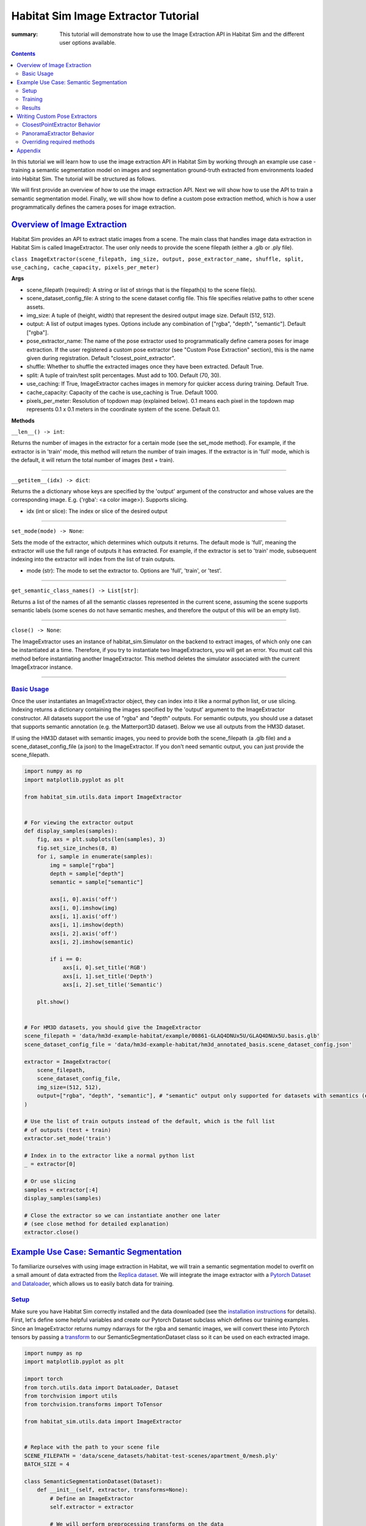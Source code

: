 Habitat Sim Image Extractor Tutorial
####################################

:summary: This tutorial will demonstrate how to use the Image Extraction API in Habitat Sim and the different user options available.

.. contents::
    :class: m-block m-default

In this tutorial we will learn how to use the image extraction API in Habitat Sim by working through an example use case - training a semantic segmentation model on images and segmentation ground-truth extracted from environments loaded into Habitat Sim. The tutorial will be structured as follows.

We will first provide an overview of how to use the image extraction API. Next we will show how to use the API to train a semantic segmentation model. Finally, we will show how to define a custom pose extraction method, which is how a user programmatically defines the camera poses for image extraction.

`Overview of Image Extraction`_
===============================

Habitat Sim provides an API to extract static images from a scene. The main class that handles image data extraction in Habitat Sim is called ImageExtractor. The user only needs to provide the scene filepath (either a .glb or .ply file).

``class ImageExtractor(scene_filepath, img_size, output, pose_extractor_name, shuffle, split, use_caching, cache_capacity, pixels_per_meter)``

**Args**

* scene_filepath (required): A string or list of strings that is the filepath(s) to the scene file(s).
* scene_dataset_config_file: A string to the scene dataset config file. This file specifies relative paths to other scene assets.
* img_size: A tuple of (height, width) that represent the desired output image size. Default (512, 512).
* output: A list of output images types. Options include any combination of ["rgba", "depth", "semantic"]. Default ["rgba"].
* pose_extractor_name: The name of the pose extractor used to programmatically define camera poses for image extraction. If the user registered a custom pose extractor (see "Custom Pose Extraction" section), this is the name given during registration. Default "closest_point_extractor".
* shuffle: Whether to shuffle the extracted images once they have been extracted. Default True.
* split: A tuple of train/test split percentages. Must add to 100. Default (70, 30).
* use_caching: If True, ImageExtractor caches images in memory for quicker access during training. Default True.
* cache_capacity: Capacity of the cache is use_caching is True. Default 1000.
* pixels_per_meter: Resolution of topdown map (explained below). 0.1 means each pixel in the topdown map represents 0.1 x 0.1 meters in the coordinate system of the scene. Default 0.1.

**Methods**

``__len__() -> int``:

Returns the number of images in the extractor for a certain mode (see the set_mode method). For example, if the extractor is in 'train' mode, this method will return the number of train images. If the extractor is in 'full' mode, which is the default, it will return the total number of images (test + train).

-----

``__getitem__(idx) -> dict``:

Returns the a dictionary whose keys are specified by the 'output' argument of the constructor and whose values are the corresponding image. E.g. {'rgba': <a color image>}. Supports slicing.

* idx (int or slice): The index or slice of the desired output

-----

``set_mode(mode) -> None``:

Sets the mode of the extractor, which determines which outputs it returns. The default mode is 'full', meaning the extractor will use the full range of outputs it has extracted. For example, if the extractor is set to 'train' mode, subsequent indexing into the extractor will index from the list of train outputs.

* mode (str): The mode to set the extractor to. Options are 'full', 'train', or 'test'.

-----

``get_semantic_class_names() -> List[str]``:

Returns a list of the names of all the semantic classes represented in the current scene, assuming the scene supports semantic labels (some scenes do not have semantic meshes, and therefore the output of this will be an empty list).

-----

``close() -> None``:

The ImageExtractor uses an instance of habitat_sim.Simulator on the backend to extract images, of which only one can be instantiated at a time. Therefore, if you try to instantiate two ImageExtractors, you will get an error. You must call this method before instantiating another ImageExtractor. This method deletes the simulator associated with the current ImageExtracor instance.

-----


`Basic Usage`_
--------------

Once the user instantiates an ImageExtractor object, they can index into it like a normal python list, or use slicing. Indexing returns a dictionary containing the images specified by the 'output' argument to the ImageExtractor constructor. All datasets support the use of "rgba" and "depth" outputs. For semantic outputs, you should use a dataset that supports semantic annotation (e.g. the Matterport3D dataset). Below we use all outputs from the HM3D dataset.

If using the HM3D dataset with semantic images, you need to provide both the scene_filepath (a .glb file) and a scene_dataset_config_file (a json) to the ImageExtractor. If you don't need semantic output, you can just provide the scene_filepath.


.. code:: py

    import numpy as np
    import matplotlib.pyplot as plt

    from habitat_sim.utils.data import ImageExtractor


    # For viewing the extractor output
    def display_samples(samples):
        fig, axs = plt.subplots(len(samples), 3)
        fig.set_size_inches(8, 8)
        for i, sample in enumerate(samples):
            img = sample["rgba"]
            depth = sample["depth"]
            semantic = sample["semantic"]

            axs[i, 0].axis('off')
            axs[i, 0].imshow(img)
            axs[i, 1].axis('off')
            axs[i, 1].imshow(depth)
            axs[i, 2].axis('off')
            axs[i, 2].imshow(semantic)

            if i == 0:
                axs[i, 0].set_title('RGB')
                axs[i, 1].set_title('Depth')
                axs[i, 2].set_title('Semantic')

        plt.show()


    # For HM3D datasets, you should give the ImageExtractor
    scene_filepath = 'data/hm3d-example-habitat/example/00861-GLAQ4DNUx5U/GLAQ4DNUx5U.basis.glb'
    scene_dataset_config_file = 'data/hm3d-example-habitat/hm3d_annotated_basis.scene_dataset_config.json'

    extractor = ImageExtractor(
        scene_filepath,
        scene_dataset_config_file,
        img_size=(512, 512),
        output=["rgba", "depth", "semantic"], # "semantic" output only supported for datasets with semantics (e.g. Matterport3D)
    )

    # Use the list of train outputs instead of the default, which is the full list
    # of outputs (test + train)
    extractor.set_mode('train')

    # Index in to the extractor like a normal python list
    _ = extractor[0]

    # Or use slicing
    samples = extractor[:4]
    display_samples(samples)

    # Close the extractor so we can instantiate another one later
    # (see close method for detailed explanation)
    extractor.close()


.. image:: ../images/extractor-example-output.png


`Example Use Case: Semantic Segmentation`_
==========================================

To familiarize ourselves with using image extraction in Habitat, we will train a semantic segmentation model to overfit on a small amount of data extracted from the `Replica dataset`_. We will integrate the image extractor with a `Pytorch Dataset and Dataloader`_, which allows us to easily batch data for training.

`Setup`_
--------

Make sure you have Habitat Sim correctly installed and the data downloaded (see the `installation instructions`_ for details). First, let's define some helpful variables and create our Pytorch Dataset subclass which defines our training examples. Since an ImageExtractor returns numpy ndarrays for the rgba and semantic images, we will convert these into Pytorch tensors by passing a `transform`_ to our SemanticSegmentationDataset class so it can be used on each extracted image.

.. code:: py

    import numpy as np
    import matplotlib.pyplot as plt

    import torch
    from torch.utils.data import DataLoader, Dataset
    from torchvision import utils
    from torchvision.transforms import ToTensor

    from habitat_sim.utils.data import ImageExtractor


    # Replace with the path to your scene file
    SCENE_FILEPATH = 'data/scene_datasets/habitat-test-scenes/apartment_0/mesh.ply'
    BATCH_SIZE = 4

    class SemanticSegmentationDataset(Dataset):
        def __init__(self, extractor, transforms=None):
            # Define an ImageExtractor
            self.extractor = extractor

            # We will perform preprocessing transforms on the data
            self.transforms = transforms

            # Habitat sim outputs instance id's from the semantic sensor (i.e. two
            # different chairs will be marked with different id's). So we need
            # to create a mapping from these instance id to the class labels we
            # want to predict. We will use the below dictionaries to define a
            # funtion that takes the raw output of the semantic sensor and creates
            # a 2d numpy array of out class labels.
            self.labels = {
                'background': 0,
                'wall': 1,
                'floor': 2,
                'ceiling': 3,
                'chair': 4,
                'table': 5,
            }
            self.instance_id_to_name = self.extractor.instance_id_to_name
            self.map_to_class_labels = np.vectorize(
                lambda x: self.labels.get(self.instance_id_to_name.get(x, 0), 0)
            )

        def __len__(self):
            return len(self.extractor)

        def __getitem__(self, idx):
            sample = self.extractor[idx]
            raw_semantic_output = sample['semantic']
            truth_mask = self.get_class_labels(raw_semantic_output)

            output = {
                'rgb': sample['rgba'][:, :, :3],
                'truth': truth_mask.astype(int),
            }

            if self.transforms:
                output['rgb'] = self.transforms(output['rgb'])
                output['truth'] = self.transforms(output['truth']).squeeze(0)

            return output

        def get_class_labels(self, raw_semantic_output):
            return self.map_to_class_labels(raw_semantic_output)


    extractor = ImageExtractor(SCENE_FILEPATH, output=['rgba', 'semantic'])

    dataset = SemanticSegmentationDataset(extractor,
        transforms=transforms.Compose([transforms.ToTensor()])
    )

    # Create a Dataloader to batch and shuffle our data
    dataloader = DataLoader(dataset, batch_size=BATCH_SIZE, shuffle=True)


Now let's view some of the data to make sure it looks good.

.. code:: py

    def show_batch(sample_batch):
        def show_row(imgs, batch_size, img_type):
            plt.figure(figsize=(12, 8))
            for i, img in enumerate(imgs):
                ax = plt.subplot(1, batch_size, i + 1)
                ax.axis("off")
                if img_type == 'rgb':
                    plt.imshow(img.numpy().transpose(1, 2, 0))
                elif img_type == 'truth':
                    plt.imshow(img.numpy())

            plt.show()

        batch_size = len(sample_batch['rgb'])
        for k in sample_batch.keys():
            show_row(sample_batch[k], batch_size, k)


    _, sample_batch = next(enumerate(dataloader))
    show_batch(sample_batch)


.. image:: ../images/pytorch-dataset-example-output.png

Now that we can extract and view data using the ImageExtractor, let's define our model. A popular model for semantic segmentation is `UNET`_, originally developed by Olaf Ronneberger et al. for medical image segmentation. This implementation of UNET was taken from `this github repo`_.

.. code:: py

    import torch.nn as nn
    import torch.nn.functional as F

    class DoubleConv(nn.Module):
        """(convolution => [BN] => ReLU) * 2"""

        def __init__(self, in_channels, out_channels, mid_channels=None):
            super().__init__()
            if not mid_channels:
                mid_channels = out_channels
            self.double_conv = nn.Sequential(
                nn.Conv2d(in_channels, mid_channels, kernel_size=3, padding=1),
                nn.BatchNorm2d(mid_channels),
                nn.ReLU(inplace=True),
                nn.Conv2d(mid_channels, out_channels, kernel_size=3, padding=1),
                nn.BatchNorm2d(out_channels),
                nn.ReLU(inplace=True)
            )

        def forward(self, x):
            return self.double_conv(x)


    class Down(nn.Module):
        """Downscaling with maxpool then double conv"""

        def __init__(self, in_channels, out_channels):
            super().__init__()
            self.maxpool_conv = nn.Sequential(
                nn.MaxPool2d(2),
                DoubleConv(in_channels, out_channels)
            )

        def forward(self, x):
            return self.maxpool_conv(x)


    class Up(nn.Module):
        """Upscaling then double conv"""

        def __init__(self, in_channels, out_channels, bilinear=True):
            super().__init__()

            # if bilinear, use the normal convolutions to reduce the number of channels
            if bilinear:
                self.up = nn.Upsample(scale_factor=2, mode='bilinear', align_corners=True)
                self.conv = DoubleConv(in_channels, out_channels, in_channels // 2)
            else:
                self.up = nn.ConvTranspose2d(
                    in_channels , in_channels // 2,
                    kernel_size=2, stride=2
                )
                self.conv = DoubleConv(in_channels, out_channels)


        def forward(self, x1, x2):
            x1 = self.up(x1)
            # input is CHW
            diffY = x2.size()[2] - x1.size()[2]
            diffX = x2.size()[3] - x1.size()[3]

            x1 = F.pad(x1, [diffX // 2, diffX - diffX // 2,
                            diffY // 2, diffY - diffY // 2])

            x = torch.cat([x2, x1], dim=1)
            return self.conv(x)


    class OutConv(nn.Module):
        def __init__(self, in_channels, out_channels):
            super(OutConv, self).__init__()
            self.conv = nn.Conv2d(in_channels, out_channels, kernel_size=1)

        def forward(self, x):
            return self.conv(x)


    class UNet(nn.Module):
        def __init__(self, n_channels, n_classes, bilinear=True):
            super(UNet, self).__init__()
            self.n_channels = n_channels
            self.n_classes = n_classes
            self.bilinear = bilinear

            self.inc = DoubleConv(n_channels, 64)
            self.down1 = Down(64, 128)
            self.down2 = Down(128, 256)
            self.down3 = Down(256, 512)
            factor = 2 if bilinear else 1
            self.down4 = Down(512, 1024 // factor)
            self.up1 = Up(1024, 512 // factor, bilinear)
            self.up2 = Up(512, 256 // factor, bilinear)
            self.up3 = Up(256, 128 // factor, bilinear)
            self.up4 = Up(128, 64, bilinear)
            self.outc = OutConv(64, n_classes)

        def forward(self, x):
            x1 = self.inc(x)
            x2 = self.down1(x1)
            x3 = self.down2(x2)
            x4 = self.down3(x3)
            x5 = self.down4(x4)
            x = self.up1(x5, x4)
            x = self.up2(x, x3)
            x = self.up3(x, x2)
            x = self.up4(x, x1)
            logits = self.outc(x)
            return logits


    # We have 3 input channels (rgb) and 6 classes we want to semantically segment
    model = UNet(n_channels=3, n_classes=6)


`Training`_
-----------

We have a model now - Great! For the loss function we'll use cross entropy because we are training a multi-class classification problem (i.e. classifying each pixel of the image). For the optimization algorithm, we've chosen `RMSprop`_.

.. code:: py

    from torch import optim

    num_epochs = 1000
    lr = 0.0001
    val_check = 5

    device = torch.device('cuda' if torch.cuda.is_available() else 'cpu')
    model.to(device)
    optimizer = optim.RMSprop(model.parameters(), lr=lr, weight_decay=1e-8, momentum=0.9)
    criterion = nn.CrossEntropyLoss()

    for epoch in range(num_epochs):
        epoch_loss = 0
        for batch in dataloader:
            imgs = batch['rgb']
            true_masks = batch['truth']

            # Move the images and truth masks to the proper device (cpu or gpu)
            imgs = imgs.to(device=device, dtype=torch.float32)
            true_masks = true_masks.to(device=device, dtype=torch.long)

            # Get the model prediction
            masks_pred = model(imgs)

            # Evaluate the loss, which is Cross-Entropy in our case
            loss = criterion(masks_pred, true_masks)
            epoch_loss += loss.item()

            # Update the model parameters
            optimizer.zero_grad()
            loss.backward()
            nn.utils.clip_grad_value_(model.parameters(), 0.1)
            optimizer.step()

        # Evaluate the model on validation set
        if epoch % val_check == 0:
            print(f"iter: {epoch}, train loss: {epoch_loss}")



`Results`_
----------

After training for a short time on a small training dataset, we are able to see some pretty good results, indicating that our model is learning the way we expect. We can visualize the output.

.. code:: py

    import torch.nn.functional as F

    def show_batch(sample_batch):
        def show_row(imgs, batch_size, img_type):
            plt.figure(figsize=(12, 8))
            for i, img in enumerate(imgs):
                ax = plt.subplot(1, batch_size, i + 1)
                ax.axis("off")
                if img_type == 'rgb':
                    plt.imshow(img.numpy().transpose(1, 2, 0))
                elif img_type in ['truth', 'prediction']:
                    plt.imshow(img.numpy())

            plt.show()

        batch_size = len(sample_batch['rgb'])
        for k in sample_batch.keys():
            show_row(sample_batch[k], batch_size, k)


    with torch.no_grad():
        model.to('cpu')
        model.eval()
        _, batch = next(enumerate(dataloader))
        mask_pred = model(batch['rgb'])
        mask_pred = F.softmax(mask_pred, dim=1)
        mask_pred = torch.argmax(mask_pred, dim=1)

        batch['prediction'] = mask_pred

        show_batch(batch)


.. image:: ../images/semantic-segmentation-results.png


On the top row we see the input to the model which is the batch of RGB images. On the middle row is the grouth truth masks. On the bottom row are the masks that the model predicted.



.. _Replica dataset: https://github.com/facebookresearch/Replica-Dataset
.. _Pytorch Dataset and Dataloader: https://pytorch.org/tutorials/beginner/data_loading_tutorial.html
.. _installation instructions: https://github.com/facebookresearch/habitat-sim
.. _transform: https://pytorch.org/docs/stable/torchvision/transforms.html
.. _UNET: https://arxiv.org/abs/1505.04597
.. _this github repo: https://github.com/milesial/Pytorch-UNet
.. _RMSprop: http://www.cs.toronto.edu/~tijmen/csc321/slides/lecture_slides_lec6.pdf



`Writing Custom Pose Extractors`_
=================================

Each instance of an ImageExtractor has a pose extractor (an instance of PoseExtractor). The pose extractor defines how camera poses are programmatically determined so that the image
extractor knows how to manipulate the camera position and angle to extract an image from habitat

Users can write their over subclass of PoseExtractor to define custom ways of getting these camera poses. All custom pose extractors must inherit from the PoseExtractor abstract class and
override the extract_poses method. Further, the user must register the pose extractor using
habitat_sim.registry (i.e. adding the @registry.register_pose_extractor(name) decorator). This allows you to pass the name of your custom pose extractor to the ImageExtractor constructor. For more detailed examples of using the Habitat registry, see `this code`_.

`ClosestPointExtractor Behavior`_
---------------------------------

The ClosestPointExtractor is reliant on something called the topdown view of a scene, which is just a two-dimensional birds-eye representation of the scene. The topdown view is a two-dimensional array of 1s and 0s where 1 means that pixel is "navigable" in the scene (i.e. an agent can walk on top of that point) and 0 means that pixel is "unnavigable". For more detailed information about navigability and computing topdown maps, please refer to the `Habitat-Sim Basics for Navigation Colab notebook`_.

One pose extractor we provide is the ClosestPointExtractor, which behaves as follows. For each camera poisition, the pose extractor will aim the camera pose at the closest point that is "unnvaigable". For example, if the camera position is right next to a chair in the scene, and that chair is the closest point that an agent in the environment cannot walk on top of, the camera will point at the chair.

The ClosestPointExtractor will use the topdown view of the scene, which is given to it in its constructor, and create a grid of evenly spaced points. Each of those points will then yield a closest point as described above, which is used to define a camera angle, and subsequently a camera pose.


.. image:: ../images/apt0-topdown.png

`PanoramaExtractor Behavior`_
-----------------------------

With this method, the total number of images extracted is low compared to the PanoramaExtractor, which is the default extractor we provide. The PanoramaExtractor has no notion of closest point, rather it extracts multiple camera poses from each camera position by turning all the way around.


`Overriding required methods`_
------------------------------

You should not override the init method in your custom pose extractor, but if you need to you must take in two required arguments, which are the topdownview(s) and the pixels_per_meter, and pass them to the constructor of PoseExtractor superclass using ``super().__init__(topdownviews, pixels_per_meter)``. This is because the ImageExtractor will pass your pose extractor these arguments which the PoseExtractor superclass will use to convert between the coordinate system of those topdown views and the scene coordinate system.

You must override the extract_poses method which takes two required arguments:

* view (numpy.ndarray): A 2 dimensional array representing the topdown view of a scene. This array is used to determine valid camera positions. 1.0 in the array means the position is valid and 0.0 means the position is not valid.
* fp (str): The filepath of the scene that the view represents.

The job of the extract_poses method is to return a list of poses where each pose is a three-tuple
of (<camera position>, <point of interest>, <scene filepath>). The camera position is the
coordinates of the camera in the space of the topdown view. The point of interest is the position where
the camera will be pointing in the space of the topdown view. The filepath is the scene filepath the pose comes from, which is necessary when the ImageExtractor is querying images from multiple different scenes. Below
is an example of a pose extractor that simply chooses some random navigable points and looks forward.

.. code:: py

    import numpy as np
    import habitat_sim.registry as registry

    from habitat_sim.utils.data import ImageExtractor, PoseExtractor

    @registry.register_pose_extractor(name="random_pose_extractor")
    class RandomPoseExtractor(PoseExtractor):
        def extract_poses(self, view, fp):
            height, width = view.shape
            num_random_points = 4
            points = []
            while len(points) < num_random_points:
                # Get the row and column of a random point on the topdown view
                row, col = np.random.randint(0, height), np.random.randint(0, width)

                # Convenient method in the PoseExtractor class to check if a point
                # is navigable
                if self._valid_point(row, col, view):
                    points.append((row, col))

            poses = []

            # Now we need to define a "point of interest" which is the point the camera will
            # look at. These two points together define a camera position and angle
            for point in points:
                r, c = point
                point_of_interest = (r - 1, c) # Just look forward
                pose = (point, point_of_interest, fp)
                poses.append(pose)

            return poses

    scene_filepath = "data/scene_datasets/habitat-test-scenes/skokloster-castle.glb"
    extractor = ImageExtractor(
        scene_filepath,
        pose_extractor_name="random_pose_extractor"
    )


.. image:: ../images/random-images.png


In the above code, we registered a new pose extractor with Habitat Sim and then used the name of
the new pose extractor in the ImageExtractor constructor.

NOTE: If you want to adjust the tilt of the camera (i.e. looking more toward the ground or the ceiling instead of straight ahead), you will need to modify the "_convert_to_scene_coordinate_system" method inside the PoseExtractor class. Specifically, in the computation of the rotation for the camera angle. Instead of calling "_compute_quat" to determine the camera angle, you can implement new logic.

.. code:: bash

    ...
    cam_normal = new_cpi - new_pos
    new_rot = self._compute_quat(cam_normal)
    poses[i] = (new_pos, new_rot, filepath)
    return poses


`Appendix`_
===========

This section will cover how image extraction is actually done when a user creates an ImageExtractor. When an ImageExtractor is instantiated, the following sequence of
events happen:

1. A Simulator class is created

.. code:: py

    sim_provided = sim is not None
    if not sim_provided:
        sim = habitat_sim.Simulator(self.cfg)
    else:
        # If a sim is provided we have to make a new cfg
        self.cfg = self._config_sim(sim.config.sim_cfg.scene_id, img_size)
        sim.reconfigure(self.cfg)

2. A towndown view of the scene is created, which a 2d numpy array consisting of 0.0s (meaning the point is unnavigable) and 1.0s (meaning the point is navigable). We create a list of 3-tuples (<topdown view>, <scene filepath>, <reference point for the scene>), one for each scene. This allows us to switch between multiple scenes and have a coordinate reference point within each scene.

.. code:: py

    self.tdv_fp_ref_triples = self._preprocessing(
        self.sim, self.scene_filepaths, self.pixels_per_meter
    )

3. Using the topdown view, the pose extractor extracts the camera poses that will be used for extracting images upon request (i.e. indexing) from the user.

.. code:: py

    self.pose_extractor = make_pose_extractor(pose_extractor_name)(*args)
    self.poses = self.pose_extractor.extract_all_poses()

4. The PoseExtractor returns a list of poses, where each pose contains (position, rotation, filepath) information. When it comes time for the ImageExtractor to return an image to the user, these poses are used to set the agent state within the simulator.


Thank you for reading!


.. _this code: https://github.com/facebookresearch/habitat-sim/blob/main/src_python/habitat_sim/utils/data/pose_extractor.py

.. _Habitat-Sim Basics for Navigation Colab notebook: https://colab.research.google.com/github/facebookresearch/habitat-sim/blob/main/examples/tutorials/colabs/ECCV_2020_Navigation.ipynb
